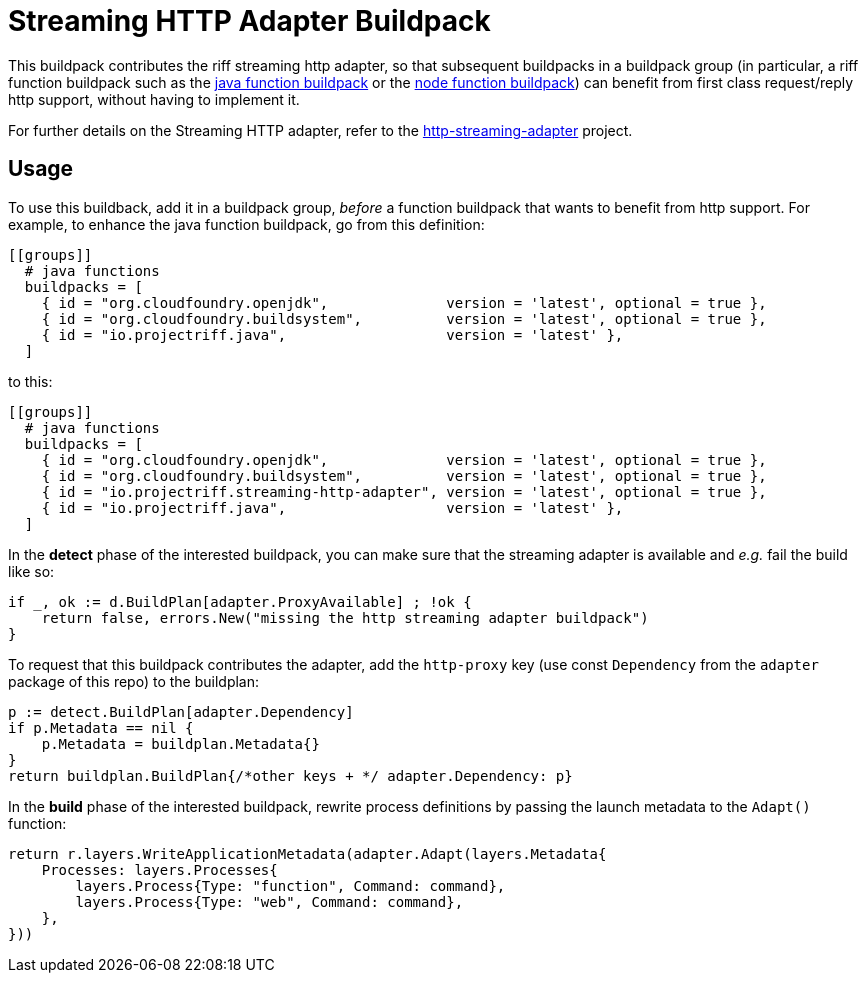 = Streaming HTTP Adapter Buildpack

This buildpack contributes the riff streaming http adapter, so that subsequent
buildpacks in a buildpack group (in particular, a riff function buildpack such
as the https://github.com/projectriff/java-function-buildpack[java function buildpack]
or the https://github.com/projectriff/node-function-buildpack[node function buildpack]) can benefit from
first class request/reply http support, without having to implement it.

For further details on the Streaming HTTP adapter, refer to the http://github.com/projectriff/http-streaming-adapter[http-streaming-adapter] project.

== Usage
To use this buildback, add it in a buildpack group, _before_ a function buildpack
that wants to benefit from http support. For example, to enhance the java function buildpack,
go from this definition:
[source, toml]
----
[[groups]]
  # java functions
  buildpacks = [
    { id = "org.cloudfoundry.openjdk",              version = 'latest', optional = true },
    { id = "org.cloudfoundry.buildsystem",          version = 'latest', optional = true },
    { id = "io.projectriff.java",                   version = 'latest' },
  ]
----
to this:
[source, toml]
----
[[groups]]
  # java functions
  buildpacks = [
    { id = "org.cloudfoundry.openjdk",              version = 'latest', optional = true },
    { id = "org.cloudfoundry.buildsystem",          version = 'latest', optional = true },
    { id = "io.projectriff.streaming-http-adapter", version = 'latest', optional = true },
    { id = "io.projectriff.java",                   version = 'latest' },
  ]
----

In the *detect* phase of the interested buildpack, you can make sure that the streaming
adapter is available and _e.g._ fail the build like so:
[source,go]
----
if _, ok := d.BuildPlan[adapter.ProxyAvailable] ; !ok {
    return false, errors.New("missing the http streaming adapter buildpack")
}
----

To request that this buildpack contributes the adapter, add the `http-proxy` key
(use const `Dependency` from the `adapter` package of this repo) to the buildplan:
[source,go]
----
p := detect.BuildPlan[adapter.Dependency]
if p.Metadata == nil {
    p.Metadata = buildplan.Metadata{}
}
return buildplan.BuildPlan{/*other keys + */ adapter.Dependency: p}
----

In the *build* phase of the interested buildpack, rewrite process definitions by
passing the launch metadata to the `Adapt()` function:
[source,go]
----
return r.layers.WriteApplicationMetadata(adapter.Adapt(layers.Metadata{
    Processes: layers.Processes{
        layers.Process{Type: "function", Command: command},
        layers.Process{Type: "web", Command: command},
    },
}))
----